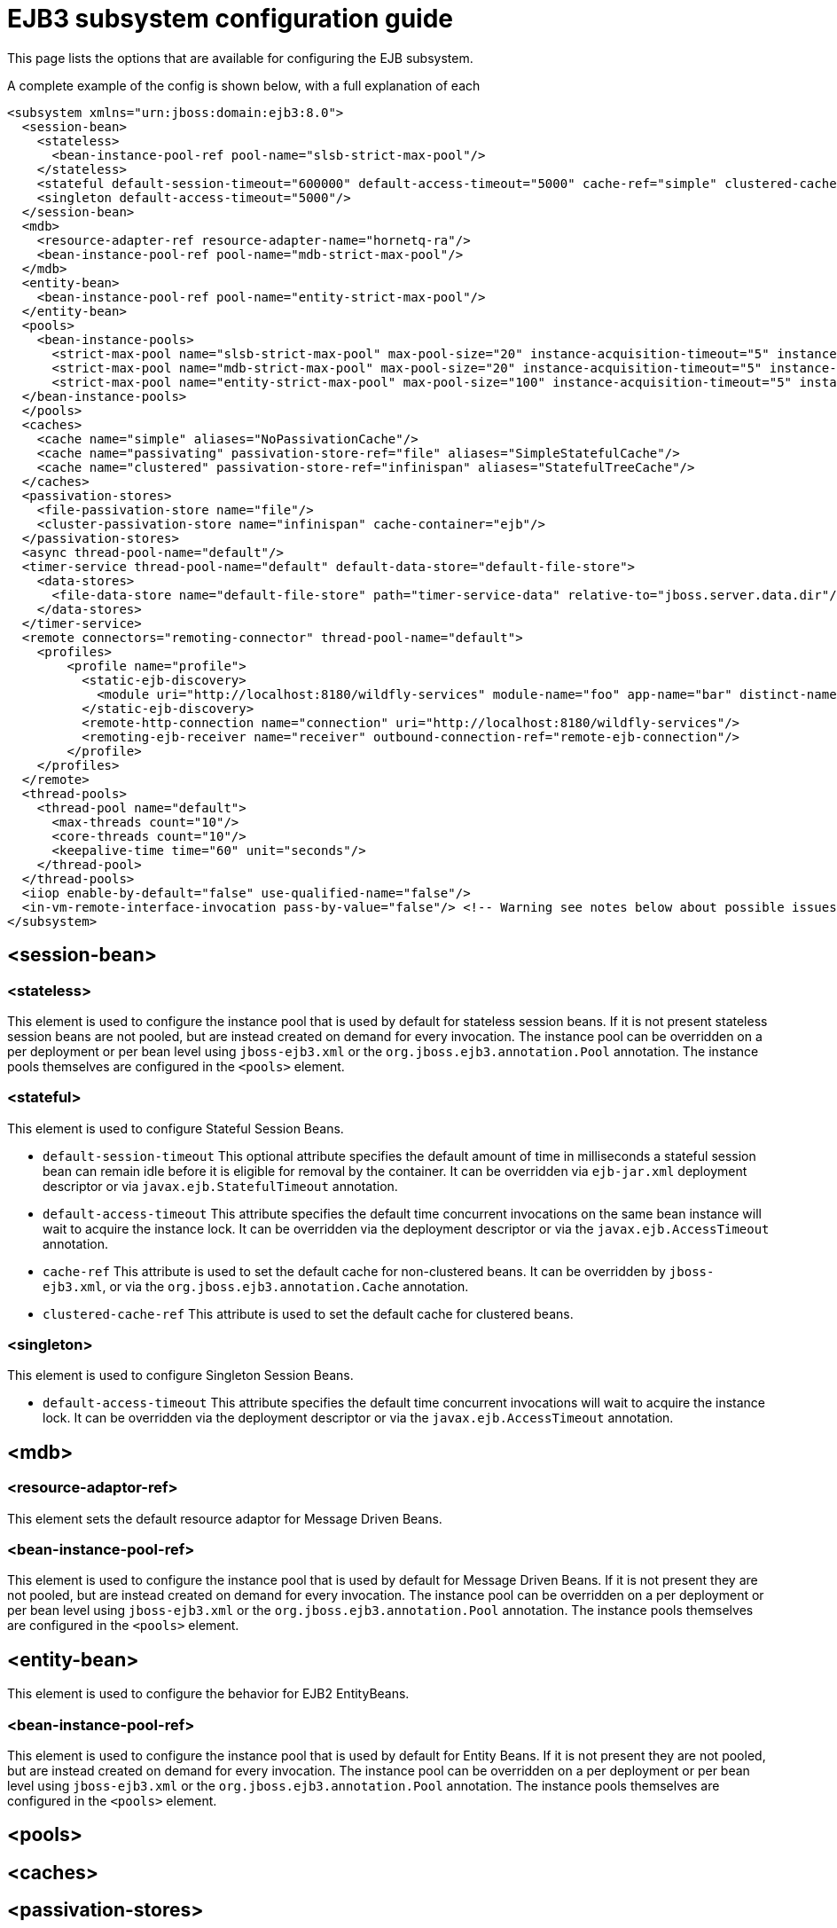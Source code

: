 [[EJB3]]
= EJB3 subsystem configuration guide

This page lists the options that are available for configuring the EJB
subsystem.

A complete example of the config is shown below, with a full explanation
of each

[source,xml,options="nowrap"]
----
<subsystem xmlns="urn:jboss:domain:ejb3:8.0">
  <session-bean>
    <stateless>
      <bean-instance-pool-ref pool-name="slsb-strict-max-pool"/>
    </stateless>
    <stateful default-session-timeout="600000" default-access-timeout="5000" cache-ref="simple" clustered-cache-ref="clustered"/>
    <singleton default-access-timeout="5000"/>
  </session-bean>
  <mdb>
    <resource-adapter-ref resource-adapter-name="hornetq-ra"/>
    <bean-instance-pool-ref pool-name="mdb-strict-max-pool"/>
  </mdb>
  <entity-bean>
    <bean-instance-pool-ref pool-name="entity-strict-max-pool"/>
  </entity-bean>
  <pools>
    <bean-instance-pools>
      <strict-max-pool name="slsb-strict-max-pool" max-pool-size="20" instance-acquisition-timeout="5" instance-acquisition-timeout-unit="MINUTES"/>
      <strict-max-pool name="mdb-strict-max-pool" max-pool-size="20" instance-acquisition-timeout="5" instance-acquisition-timeout-unit="MINUTES"/>
      <strict-max-pool name="entity-strict-max-pool" max-pool-size="100" instance-acquisition-timeout="5" instance-acquisition-timeout-unit="MINUTES"/>
  </bean-instance-pools>
  </pools>
  <caches>
    <cache name="simple" aliases="NoPassivationCache"/>
    <cache name="passivating" passivation-store-ref="file" aliases="SimpleStatefulCache"/>
    <cache name="clustered" passivation-store-ref="infinispan" aliases="StatefulTreeCache"/>
  </caches>
  <passivation-stores>
    <file-passivation-store name="file"/>
    <cluster-passivation-store name="infinispan" cache-container="ejb"/>
  </passivation-stores>
  <async thread-pool-name="default"/>
  <timer-service thread-pool-name="default" default-data-store="default-file-store">
    <data-stores>
      <file-data-store name="default-file-store" path="timer-service-data" relative-to="jboss.server.data.dir"/>
    </data-stores>
  </timer-service>
  <remote connectors="remoting-connector" thread-pool-name="default">
    <profiles>
        <profile name="profile">
          <static-ejb-discovery>
            <module uri="http://localhost:8180/wildfly-services" module-name="foo" app-name="bar" distinct-name="baz"/>
          </static-ejb-discovery>
          <remote-http-connection name="connection" uri="http://localhost:8180/wildfly-services"/>
          <remoting-ejb-receiver name="receiver" outbound-connection-ref="remote-ejb-connection"/>
        </profile>
    </profiles>
  </remote>
  <thread-pools>
    <thread-pool name="default">
      <max-threads count="10"/>
      <core-threads count="10"/>
      <keepalive-time time="60" unit="seconds"/>
    </thread-pool>
  </thread-pools>
  <iiop enable-by-default="false" use-qualified-name="false"/>
  <in-vm-remote-interface-invocation pass-by-value="false"/> <!-- Warning see notes below about possible issues -->
</subsystem>
----

[[session-bean]]
== <session-bean>

[[stateless]]
=== <stateless>

This element is used to configure the instance pool that is used by
default for stateless session beans. If it is not present stateless
session beans are not pooled, but are instead created on demand for
every invocation. The instance pool can be overridden on a per
deployment or per bean level using `jboss-ejb3.xml` or the
`org.jboss.ejb3.annotation.Pool` annotation. The instance pools
themselves are configured in the `<pools>` element.

[[stateful]]
=== <stateful>

This element is used to configure Stateful Session Beans.

* `default-session-timeout` This optional attribute specifies the default
amount of time in milliseconds a stateful session bean can remain idle
before it is eligible for removal by the container.
It can be overridden via `ejb-jar.xml` deployment descriptor or via
`javax.ejb.StatefulTimeout` annotation.

* `default-access-timeout` This attribute specifies the default time
concurrent invocations on the same bean instance will wait to acquire
the instance lock. It can be overridden via the deployment descriptor or
via the `javax.ejb.AccessTimeout` annotation.

* `cache-ref` This attribute is used to set the default cache for
non-clustered beans. It can be overridden by `jboss-ejb3.xml`, or via
the `org.jboss.ejb3.annotation.Cache` annotation.

* `clustered-cache-ref` This attribute is used to set the default cache
for clustered beans.

[[singleton]]
=== <singleton>

This element is used to configure Singleton Session Beans.

* `default-access-timeout` This attribute specifies the default time
concurrent invocations will wait to acquire the instance lock. It can be
overridden via the deployment descriptor or via the
`javax.ejb.AccessTimeout` annotation.

[[mdb]]
== <mdb>

[[resource-adaptor-ref]]
=== <resource-adaptor-ref>

This element sets the default resource adaptor for Message Driven Beans.

[[bean-instance-pool-ref]]
=== <bean-instance-pool-ref>

This element is used to configure the instance pool that is used by
default for Message Driven Beans. If it is not present they are not
pooled, but are instead created on demand for every invocation. The
instance pool can be overridden on a per deployment or per bean level
using `jboss-ejb3.xml` or the `org.jboss.ejb3.annotation.Pool`
annotation. The instance pools themselves are configured in the
`<pools>` element.

[[entity-bean]]
== <entity-bean>

This element is used to configure the behavior for EJB2 EntityBeans.

[[bean-instance-pool-ref-1]]
=== <bean-instance-pool-ref>

This element is used to configure the instance pool that is used by
default for Entity Beans. If it is not present they are not pooled, but
are instead created on demand for every invocation. The instance pool
can be overridden on a per deployment or per bean level using
`jboss-ejb3.xml` or the `org.jboss.ejb3.annotation.Pool` annotation. The
instance pools themselves are configured in the `<pools>` element.

[[pools]]
== <pools>

[[caches]]
== <caches>

[[passivation-stores]]
== <passivation-stores>

[[async]]
== <async>

This element enables async EJB invocations. It is also used to specify
the thread pool that these invocations will use.

[[timer-service]]
== <timer-service>

This element enables the EJB timer service. It is also used to specify
the thread pool that these invocations will use.

[[data-store]]
=== <data-store>

This is used to configure the directory that persistent timer
information is saved to.

[[remote]]
== <remote>

This is used to enable remote EJB invocations. It specifies a space-separated list of remoting
connectors to use (as defined in the remoting subsystem configuration),
and the thread pool to use for remote invocations.

[[profile]]
=== <profile>

A remote profile specifies a configuration of remote invocations that can
be referenced by many deployments. EJBs that are meant to be invoked can
be discovered in either a static or a dynamic way.

Static discovery decides which remote node to connect to based on the information
provided by the administrator.

Dynamic discovery is responsible for monitoring the available EJBs on all the
nodes to which connections are configured and decides which remote node to
connect to based on the gathered data.

[[static-ejb-discovery]]
==== <static-ejb-discovery>

Static ejb discovery allows the administrator to explicitly specify on which remote nodes
given EJBs are located. The `module` tag is used to define it:

* `module-name` the name of EJB module
* `app-name` the name of EJB app
* `distinct-name` the distinct name EJB
* `uri` the address on which given EJB is located

[[remoting-ejb-receiver]]
==== <remoting-ejb-receiver>

The `remoting-ejb-receiver` tag is used to define dynamic discovery based on
the remoting protocol:

* `name` name of the remote connection
* `outbound-connection-ref` reference to outbound connection defined in
the remoting subsystem
* `connection-timeout` the timeout of the connection

[[remote-http-connection]]
==== <remote-http-connection>

The `remote-http-connection` tag is used to define dynamic discovery based on
HTTP protocol:

* `name` name of the HTTP connection
* `uri` URI of the connection

[[thread-pools]]
== <thread-pools>

This is used to configure the thread pools used by async, timer and
remote invocations.

* `max-threads` specifies the maximum number of threads in the thread pool.
It is a required attribute and defaults to `10`.

* `core-threads` specifies the number of core threads in the thread pool.
It is an optional attribute and defaults to `max-threads` value.

* `keepalive-time` specifies the amount of time that non-core threads can
stay idle before they become eligible for removal. It is an optional
attribute and defaults to `60` seconds.

[[iiop]]
== <iiop>

This is used to enable IIOP (i.e. CORBA) invocation of EJB's. If this
element is present then the JacORB subsystem must also be installed. It
supports the following two attributes:

* `enable-by-default` If this is true then all EJB's with EJB2.x home
interfaces are exposed via IIOP, otherwise they must be explicitly
enabled via `jboss-ejb3.xml`.

* `use-qualified-name` If this is true then EJB's are bound to the corba
naming context with a binding name that contains the application and
modules name of the deployment (e.g. myear/myejbjar/MyBean), if this is
false the default binding name is simply the bean name.

[[in-vm-remote-interface-invocation]]
== <in-vm-remote-interface-invocation>

By default remote interface invocations use pass by value, as required
by the EJB spec. This element can use used to enable pass by reference,
which can give you a performance boost. Note WildFly will do a shallow
check to see if the caller and the EJB have access to the same class
definitions, which means if you are passing something such as a
List<MyObject>, WildFly only checks the List to see if it is the same
class definition on the call & EJB side. If the top level class
definition is the same, JBoss will make the call using pass by
reference, which means that if MyObject or any objects beneath it are
loaded from different classloaders, you would get a ClassCastException.
If the top level class definitions are loaded from different
classloaders, JBoss will use pass by value. JBoss cannot do a deep check
of all of the classes to ensure no ClassCastExceptions will occur
because doing a deep check would eliminate any performance boost you
would have received by using call by reference. It is recommended that
you configure pass by reference only on callers that you are sure will
use the same class definitions and not globally. This can be done via a
configuration in the jboss-ejb-client.xml as shown below.

To configure a caller/client use pass by reference, you configure your
top level deployment with a META-INF/jboss-ejb-client.xml containing:

[source,xml,options="nowrap"]
----
<jboss-ejb-client xmlns="urn:jboss:ejb-client:1.0">
    <client-context>
        <ejb-receivers local-receiver-pass-by-value="false"/>
    </client-context>
</jboss-ejb-client>
----

[[server-interceptors]]
== <server-interceptors>

This element configures a number of server-side interceptors which can be
configured without changing the deployments.

Each interceptor is configured in _<interceptor>_ tag which contains the
following fields:

* `module` - the module in which the interceptor is defined
* `class` - the class which implements the interceptor

In order to use server interceptors you have to create a module that implements
them and place it into _${WILDFLY_HOME}/modules_ directory.

Interceptor implementations are POJO classes which use
_javax.interceptor.AroundInvoke_ and _javax.interceptor.AroundTimeout_ to
mark interceptor methods.

Sample configuration:

[source,xml,options="nowrap"]
----
<server-interceptors>
	<interceptor module="org.foo:FooInterceptor:1.0" class="org.foo.FooInterceptor"/>
</server-interceptors>
----

Sample interceptor implementation:
[source:java,options="nowrap"]
----
package org.foo;

import javax.annotation.PostConstruct;
import javax.interceptor.AroundInvoke;
import javax.interceptor.InvocationContext;

public class FooInterceptor {

    @AroundInvoke
    public Object bar(final InvocationContext invocationContext) throws Exception {
        return invocationContext.proceed();
    }
}
----

[[client-interceptors]]
== <client-interceptors>

This element configures a number of client-side interceptors which can be
configured without changing the deployments.

Each interceptor is configured in _<interceptor>_ tag which contains the
following fields:

* `module` - the module in which the interceptor is defined
* `class` - the class which implements the interceptor

In order to use server interceptors you have to create a module that implements
them and place it into _${WILDFLY_HOME}/modules_ directory.

Interceptor implementations must implement _org.jboss.ejb.client.EJBClientInterceptor_
interface.

Sample configuration:

[source,xml,options="nowrap"]
----
<client-interceptors>
	<interceptor module="org.foo:FooInterceptor:1.0" class="org.foo.FooInterceptor"/>
</client-interceptors>
----

Sample interceptor implementation:
[source:java,options="nowrap"]
----
package org.foo;

import org.jboss.ejb.client.EJBClientInterceptor;
import org.jboss.ejb.client.EJBClientInvocationContext;

public class FooInterceptor implements EJBClientInterceptor {

    @Override
    public void handleInvocation(EJBClientInvocationContext context) throws Exception {
        context.sendRequest();
    }

    @Override
    public Object handleInvocationResult(EJBClientInvocationContext context) throws Exception {
        return context.getResult();
    }
}
----
